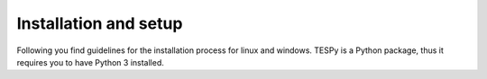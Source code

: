.. _installation_and_setup_label:

######################
Installation and setup
######################

Following you find guidelines for the installation process for linux and
windows. TESPy is a Python package, thus it requires you to have Python 3
installed.

.. tab-set::

   .. tab-item:: Linux

      **Installing Python 3**

      Most Linux distributions will have Python 3 in their repository. Use the
      specific software management to install it, if it is not yet installed. If
      you are using Ubuntu/Debian try executing the following code in your
      terminal:

      .. code:: console

         sudo apt-get install python3

      You can also download different versions of Python via
      https://www.python.org/downloads/.

      **Having Python 3 installed**

      We recommend installing TESPy within a virtual Python environment and not
      into the base, system-wide Python installation. On Linux you can use
      virtualenv to do so.

      1. Install virtualenv using the package management of your Linux distribution,
         pip install or install it from source
         (`see virtualenv documentation <https://virtualenv.pypa.io/en/stable/installation.html>`_)
      2. Open terminal to create and activate a virtual environment by typing:

         .. code-block:: console

            virtualenv -p /usr/bin/python3 your_env_name
            source your_env_name/bin/activate

      3. In terminal type: :code:`pip install tespy`

      Warning: If you have an older version of virtualenv you should update pip
      :code:`pip install --upgrade pip`.

      **Using Conda**

      Alternatively you can use conda for environment and package management. You
      can follow the installation instructions for windows users.

   .. tab-item:: Windows

      For windows we recommend using conda as package manager. You can download a
      lightweight open source variant of conda: "miniforge3".

      1. Download latest `miniforge3 <https://github.com/conda-forge/miniforge>`__
         for Python 3.x (64 or 32 bit).
      2. Install miniforge3
      3. Open "miniforge prompt" to manage your virtual environments. You can
         create a new environment and acivate it by

         .. code-block:: console

            conda create -n tespy-env python=3.9
            activate tespy-env

      4. In the active prompt type: :code:`pip install tespy`

   .. tab-item:: Developer Version

      If you would like to get access to not yet released features or features
      under development you can install the developer version. The steps are
      similar to the steps here, but INSTEAD of installing TESPy using

      .. code-block:: console

           pip install tespy

      follow the instructions on :ref:`this page <tespy_development_how_label>`.
